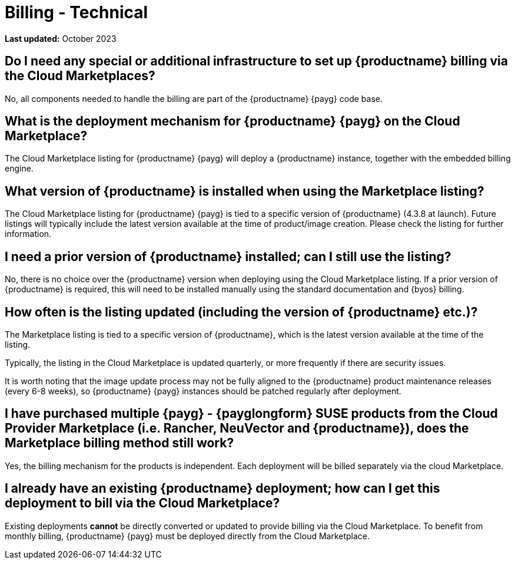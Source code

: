 = Billing - Technical
:availability: AWS & Azure
:sectnums!:
:lastupdate: October 2023

**Last updated:** {lastupdate}

== Do I need any special or additional infrastructure to set up {productname} billing via the Cloud Marketplaces?

No, all components needed to handle the billing are part of the {productname} {payg} code base.

== What is the deployment mechanism for {productname} {payg} on the Cloud Marketplace?

The Cloud Marketplace listing for {productname} {payg} will deploy a {productname} instance, together with the embedded billing engine.

== What version of {productname} is installed when using the Marketplace listing?

The Cloud Marketplace listing for {productname} {payg} is tied to a specific version of {productname} (4.3.8 at launch).  Future listings will typically include the latest version available at the time of product/image creation. Please check the listing for further information.

== I need a prior version of {productname} installed; can I still use the listing?

No, there is no choice over the {productname} version when deploying using the Cloud Marketplace listing. If a prior version of {productname} is required, this will need to be installed manually using the standard documentation and {byos} billing.

== How often is the listing updated (including the version of {productname} etc.)?

The Marketplace listing is tied to a specific version of {productname}, which is the latest version available at the time of the listing.

Typically, the listing in the Cloud Marketplace is updated quarterly, or more frequently if there are security issues.

It is worth noting that the image update process may not be fully aligned to the {productname} product maintenance releases (every 6-8 weeks), so {productname} {payg} instances should be patched regularly after deployment.

== I have purchased multiple {payg} - {payglongform} SUSE products from the Cloud Provider Marketplace (i.e. Rancher, NeuVector and {productname}), does the Marketplace billing method still work?

Yes, the billing mechanism for the products is independent. Each deployment will be billed separately via the cloud Marketplace.

== I already have an existing {productname} deployment; how can I get this deployment to bill via the Cloud Marketplace?

Existing deployments *cannot* be directly converted or updated to provide billing via the Cloud Marketplace. To benefit from monthly billing, {productname} {payg} must be deployed directly from the Cloud Marketplace.